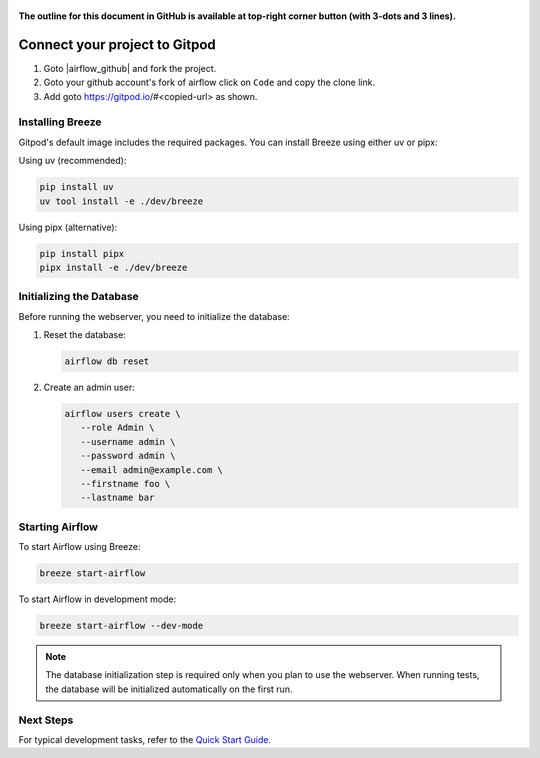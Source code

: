  .. Licensed to the Apache Software Foundation (ASF) under one
    or more contributor license agreements.  See the NOTICE file
    distributed with this work for additional information
    regarding copyright ownership.  The ASF licenses this file
    to you under the Apache License, Version 2.0 (the
    "License"); you may not use this file except in compliance
    with the License.  You may obtain a copy of the License at

 ..   http://www.apache.org/licenses/LICENSE-2.0

 .. Unless required by applicable law or agreed to in writing,
    software distributed under the License is distributed on an
    "AS IS" BASIS, WITHOUT WARRANTIES OR CONDITIONS OF ANY
    KIND, either express or implied.  See the License for the
    specific language governing permissions and limitations
    under the License.

**The outline for this document in GitHub is available at top-right corner button (with 3-dots and 3 lines).**

Connect your project to Gitpod
~~~~~~~~~~~~~~~~~~~~~~~~~~~~~~

1. Goto |airflow_github| and fork the project.

   .. |airflow_github| raw:: html

     <a href="https://github.com/apache/airflow/" target="_blank">https://github.com/apache/airflow/</a>

   .. raw:: html

     <div align="center" style="padding-bottom:10px">
       <img src="images/airflow_fork.png"
            alt="Forking Apache Airflow project">
     </div>

2. Goto your github account's fork of airflow click on ``Code`` and copy the clone link.

   .. raw:: html

      <div align="center" style="padding-bottom:10px">
        <img src="images/airflow_clone.png"
             alt="Cloning github fork of Apache airflow">
      </div>

3. Add goto https://gitpod.io/#<copied-url> as shown.

   .. raw:: html

      <div align="center" style="padding-bottom:10px">
        <img src="images/airflow_gitpod_url.png"
             alt="Open personal airflow clone with Gitpod">
      </div>


Installing Breeze
---------------

Gitpod's default image includes the required packages. You can install Breeze using either uv or pipx:

Using uv (recommended):

.. code-block:: bash

   pip install uv
   uv tool install -e ./dev/breeze

Using pipx (alternative):

.. code-block:: bash

   pip install pipx
   pipx install -e ./dev/breeze

Initializing the Database
-----------------------

Before running the webserver, you need to initialize the database:

1. Reset the database:

   .. code-block:: bash

      airflow db reset

2. Create an admin user:

   .. code-block:: bash

      airflow users create \
         --role Admin \
         --username admin \
         --password admin \
         --email admin@example.com \
         --firstname foo \
         --lastname bar

Starting Airflow
--------------

To start Airflow using Breeze:

.. image:: images/airflow-gitpod.png
   :alt: Open personal airflow clone with Gitpod
   :align: center
   :width: 600px

.. code-block:: bash

   breeze start-airflow

To start Airflow in development mode:

.. code-block:: bash

   breeze start-airflow --dev-mode


.. note::
   The database initialization step is required only when you plan to use the webserver.
   When running tests, the database will be initialized automatically on the first run.

Next Steps
---------

For typical development tasks, refer to the `Quick Start Guide <../03_contributors_quick_start.rst>`_.
